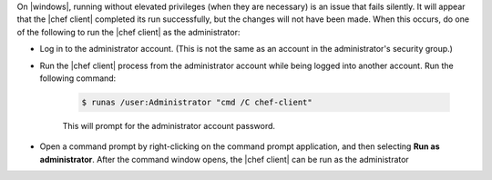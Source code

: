 .. The contents of this file may be included in multiple topics (using the includes directive).
.. The contents of this file should be modified in a way that preserves its ability to appear in multiple topics.


On |windows|, running without elevated privileges (when they are necessary) is an issue that fails silently. It will appear that the |chef client| completed its run successfully, but the changes will not have been made. When this occurs, do one of the following to run the |chef client| as the administrator:

* Log in to the administrator account. (This is not the same as an account in the administrator's security group.)

* Run the |chef client| process from the administrator account while being logged into another account. Run the following command:

   .. code-block:: bash

      $ runas /user:Administrator "cmd /C chef-client"

   This will prompt for the administrator account password.

* Open a command prompt by right-clicking on the command prompt application, and then selecting **Run as administrator**. After the command window opens, the |chef client| can be run as the administrator



